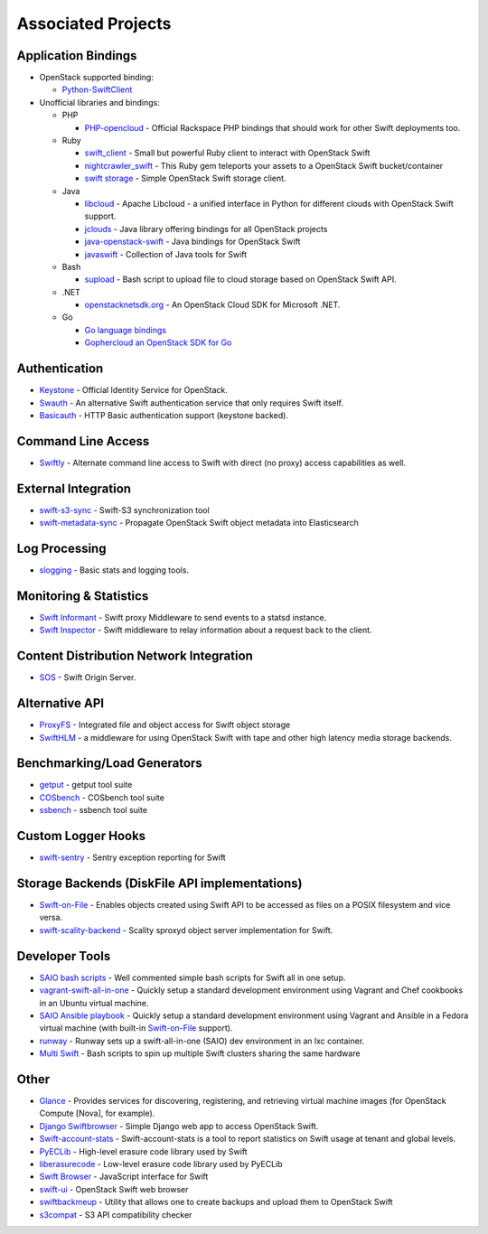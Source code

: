 .. _associated_projects:

Associated Projects
===================

.. _application-bindings:

Application Bindings
--------------------

* OpenStack supported binding:

  * `Python-SwiftClient <https://pypi.org/project/python-swiftclient>`_

* Unofficial libraries and bindings:

  * PHP

    * `PHP-opencloud <http://php-opencloud.com>`_ - Official Rackspace PHP
      bindings that should work for other Swift deployments too.

  * Ruby

    * `swift_client <https://github.com/mrkamel/swift_client>`_ -
      Small but powerful Ruby client to interact with OpenStack Swift
    * `nightcrawler_swift <https://github.com/tulios/nightcrawler_swift>`_ -
      This Ruby gem teleports your assets to a OpenStack Swift bucket/container
    * `swift storage <https://rubygems.org/gems/swift-storage>`_ -
      Simple OpenStack Swift storage client.

  * Java

    * `libcloud <http://libcloud.apache.org>`_ - Apache Libcloud - a unified
      interface in Python for different clouds with OpenStack Swift support.
    * `jclouds <http://jclouds.apache.org/guides/openstack/>`_ -
      Java library offering bindings for all OpenStack projects
    * `java-openstack-swift <https://github.com/iterate-ch/java-openstack-swift>`_ -
      Java bindings for OpenStack Swift
    * `javaswift <http://javaswift.org/>`_ - Collection of Java tools for Swift

  * Bash

    * `supload <https://github.com/selectel/supload>`_ - Bash script to
      upload file to cloud storage based on OpenStack Swift API.

  * .NET

    * `openstacknetsdk.org <http://www.openstacknetsdk.org>`_ - An OpenStack
      Cloud SDK for Microsoft .NET.

  * Go

    * `Go language bindings <https://github.com/ncw/swift>`_
    * `Gophercloud an OpenStack SDK for Go <https://godoc.org/github.com/gophercloud/gophercloud>`_


Authentication
--------------

* `Keystone <https://github.com/openstack/keystone>`_ - Official Identity
  Service for OpenStack.
* `Swauth <https://github.com/openstack/swauth>`_ - An alternative Swift
  authentication service that only requires Swift itself.
* `Basicauth <https://github.com/CloudVPS/swift-basicauth>`_ - HTTP Basic
  authentication support (keystone backed).


Command Line Access
-------------------

* `Swiftly <https://github.com/gholt/swiftly>`_ - Alternate command line
  access to Swift with direct (no proxy) access capabilities as well.


External Integration
--------------------

* `swift-s3-sync <https://github.com/swiftstack/swift-s3-sync>`_ -
  Swift-S3 synchronization tool
* `swift-metadata-sync <https://github.com/swiftstack/swift-metadata-sync>`_ -
  Propagate OpenStack Swift object metadata into Elasticsearch


Log Processing
--------------

* `slogging <https://github.com/openstack/slogging>`_ - Basic stats and
  logging tools.


Monitoring & Statistics
-----------------------

* `Swift Informant <https://github.com/pandemicsyn/swift-informant>`_ -
  Swift proxy Middleware to send events to a statsd instance.
* `Swift Inspector <https://github.com/hurricanerix/swift-inspector>`_ -
  Swift middleware to relay information about a request back to the client.


Content Distribution Network Integration
----------------------------------------

* `SOS <https://github.com/dpgoetz/sos>`_ - Swift Origin Server.


Alternative API
---------------

* `ProxyFS <https://github.com/swiftstack/ProxyFS>`_ - Integrated file and
  object access for Swift object storage
* `SwiftHLM <https://github.com/ibm-research/SwiftHLM>`_ - a middleware for
  using OpenStack Swift with tape and other high latency media storage
  backends.


Benchmarking/Load Generators
----------------------------

* `getput <https://github.com/markseger/getput>`_ - getput tool suite
* `COSbench <https://github.com/intel-cloud/cosbench>`_ - COSbench tool suite
* `ssbench <https://github.com/swiftstack/ssbench>`_ - ssbench tool suite


.. _custom-logger-hooks-label:

Custom Logger Hooks
-------------------

* `swift-sentry <https://github.com/pandemicsyn/swift-sentry>`_ -
  Sentry exception reporting for Swift

Storage Backends (DiskFile API implementations)
-----------------------------------------------
* `Swift-on-File <https://github.com/openstack/swiftonfile>`_ -
  Enables objects created using Swift API to be accessed as files on a POSIX
  filesystem and vice versa.
* `swift-scality-backend <https://github.com/scality/ScalitySproxydSwift>`_ -
  Scality sproxyd object server implementation for Swift.

Developer Tools
---------------
* `SAIO bash scripts <https://github.com/ntata/swift-setup-scripts>`_ -
  Well commented simple bash scripts for Swift all in one setup.
* `vagrant-swift-all-in-one
  <https://github.com/swiftstack/vagrant-swift-all-in-one>`_ - Quickly setup a
  standard development environment using Vagrant and Chef cookbooks in an
  Ubuntu virtual machine.
* `SAIO Ansible playbook <https://github.com/thiagodasilva/ansible-saio>`_ -
  Quickly setup a standard development environment using Vagrant and Ansible in
  a Fedora virtual machine (with built-in `Swift-on-File
  <https://github.com/openstack/swiftonfile>`_ support).
* `runway <https://github.com/swiftstack/runway>`_ - Runway sets up a
  swift-all-in-one (SAIO) dev environment in an lxc container.
* `Multi Swift <https://github.com/ntata/multi-swift-POC>`_ -
  Bash scripts to spin up multiple Swift clusters sharing the same hardware


Other
-----

* `Glance <https://github.com/openstack/glance>`_ - Provides services for
  discovering, registering, and retrieving virtual machine images
  (for OpenStack Compute [Nova], for example).
* `Django Swiftbrowser <https://github.com/cschwede/django-swiftbrowser>`_ -
  Simple Django web app to access OpenStack Swift.
* `Swift-account-stats <https://github.com/redhat-cip/swift-account-stats>`_ -
  Swift-account-stats is a tool to report statistics on Swift usage at
  tenant and global levels.
* `PyECLib <https://github.com/openstack/pyeclib>`_ - High-level erasure code
  library used by Swift
* `liberasurecode <https://github.com/openstack/liberasurecode>`_ - Low-level
  erasure code library used by PyECLib
* `Swift Browser <https://github.com/mgeisler/swift-browser>`_ - JavaScript
  interface for Swift
* `swift-ui <https://github.com/fanatic/swift-ui>`_ - OpenStack Swift
  web browser
* `swiftbackmeup <https://github.com/redhat-cip/swiftbackmeup>`_ -
  Utility that allows one to create backups and upload them to OpenStack Swift
* `s3compat <https://github.com/swiftstack/s3compat>`_ - S3 API compatibility checker
